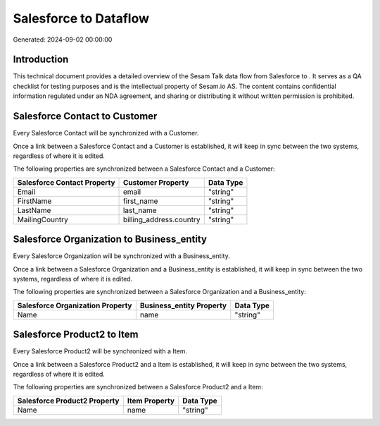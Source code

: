 =======================
Salesforce to  Dataflow
=======================

Generated: 2024-09-02 00:00:00

Introduction
------------

This technical document provides a detailed overview of the Sesam Talk data flow from Salesforce to . It serves as a QA checklist for testing purposes and is the intellectual property of Sesam.io AS. The content contains confidential information regulated under an NDA agreement, and sharing or distributing it without written permission is prohibited.

Salesforce Contact to  Customer
-------------------------------
Every Salesforce Contact will be synchronized with a  Customer.

Once a link between a Salesforce Contact and a  Customer is established, it will keep in sync between the two systems, regardless of where it is edited.

The following properties are synchronized between a Salesforce Contact and a  Customer:

.. list-table::
   :header-rows: 1

   * - Salesforce Contact Property
     -  Customer Property
     -  Data Type
   * - Email
     - email
     - "string"
   * - FirstName
     - first_name
     - "string"
   * - LastName
     - last_name
     - "string"
   * - MailingCountry
     - billing_address.country
     - "string"


Salesforce Organization to  Business_entity
-------------------------------------------
Every Salesforce Organization will be synchronized with a  Business_entity.

Once a link between a Salesforce Organization and a  Business_entity is established, it will keep in sync between the two systems, regardless of where it is edited.

The following properties are synchronized between a Salesforce Organization and a  Business_entity:

.. list-table::
   :header-rows: 1

   * - Salesforce Organization Property
     -  Business_entity Property
     -  Data Type
   * - Name	
     - name
     - "string"


Salesforce Product2 to  Item
----------------------------
Every Salesforce Product2 will be synchronized with a  Item.

Once a link between a Salesforce Product2 and a  Item is established, it will keep in sync between the two systems, regardless of where it is edited.

The following properties are synchronized between a Salesforce Product2 and a  Item:

.. list-table::
   :header-rows: 1

   * - Salesforce Product2 Property
     -  Item Property
     -  Data Type
   * - Name	
     - name
     - "string"

